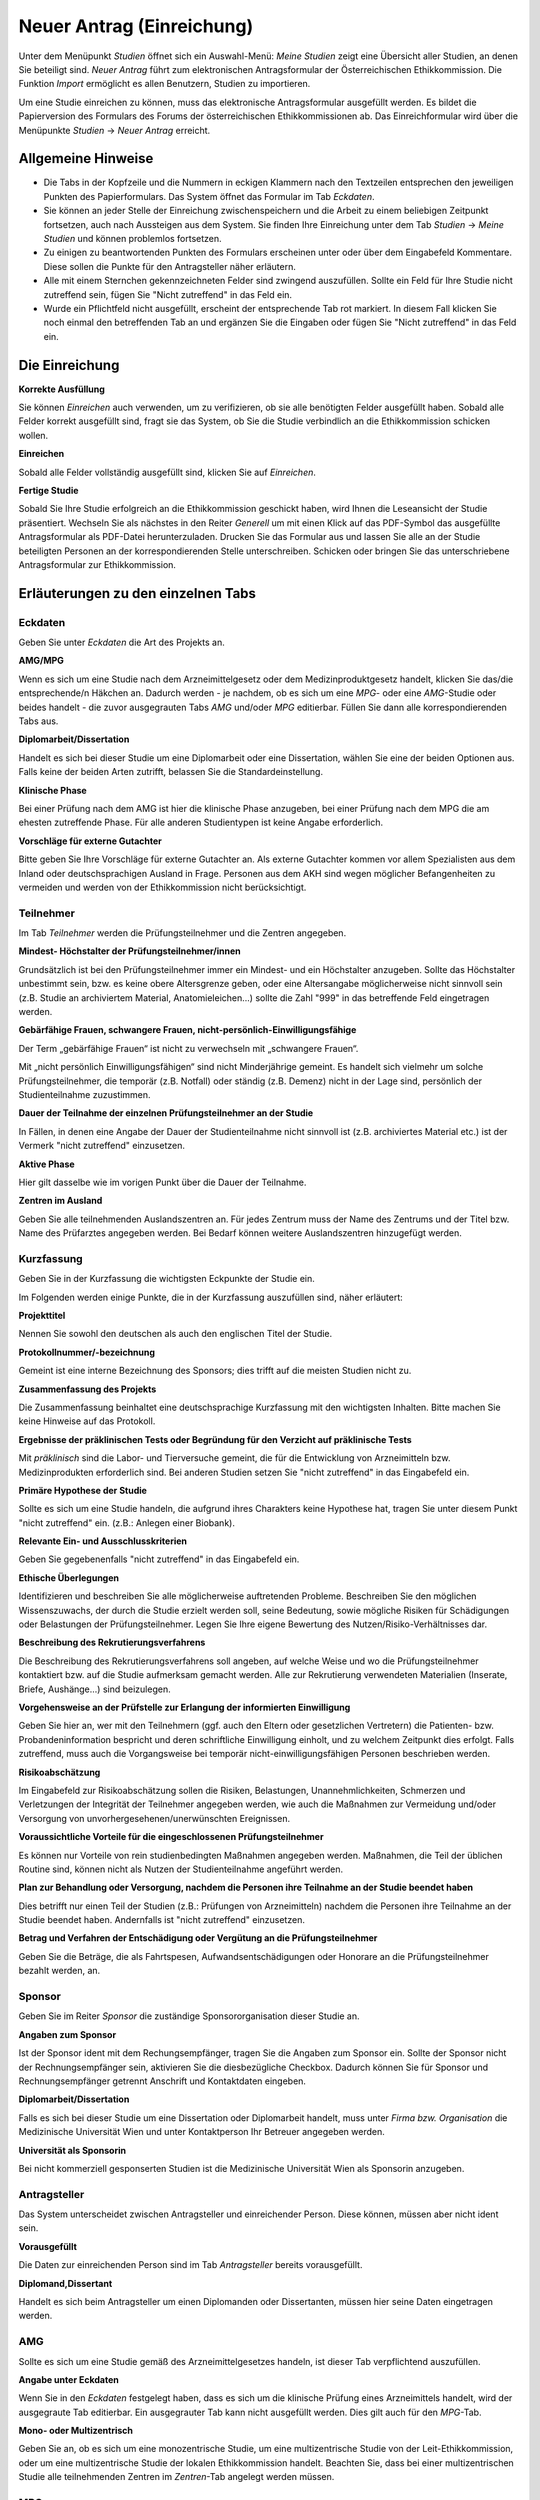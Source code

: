 ==========================
Neuer Antrag (Einreichung)
==========================

Unter dem Menüpunkt *Studien* öffnet sich ein Auswahl-Menü: *Meine Studien* zeigt eine Übersicht aller Studien, an denen Sie beteiligt sind. *Neuer Antrag* führt zum elektronischen Antragsformular der Österreichischen Ethikkommission. Die Funktion *Import* ermöglicht es allen Benutzern, Studien zu importieren.

Um eine Studie einreichen zu können, muss das elektronische Antragsformular ausgefüllt werden. Es bildet die Papierversion des Formulars des Forums der österreichischen Ethikkommissionen ab. Das Einreichformular wird über die Menüpunkte *Studien* -> *Neuer Antrag* erreicht. 

Allgemeine Hinweise
===================

- Die Tabs in der Kopfzeile und die Nummern in eckigen Klammern nach den Textzeilen entsprechen den jeweiligen Punkten des Papierformulars. Das System öffnet das Formular im Tab *Eckdaten*. 

- Sie können an jeder Stelle der Einreichung zwischenspeichern und die Arbeit zu einem beliebigen Zeitpunkt fortsetzen, auch nach Aussteigen aus dem System. Sie finden Ihre Einreichung unter dem Tab *Studien* -> *Meine Studien* und können problemlos fortsetzen.

- Zu einigen zu beantwortenden Punkten des Formulars erscheinen unter oder über dem Eingabefeld Kommentare. Diese sollen die Punkte für den Antragsteller näher erläutern.

- Alle mit einem Sternchen gekennzeichneten Felder sind zwingend auszufüllen. Sollte ein Feld für Ihre Studie nicht zutreffend sein, fügen Sie "Nicht zutreffend" in das Feld ein.

- Wurde ein Pflichtfeld nicht ausgefüllt, erscheint der entsprechende Tab rot markiert. In diesem Fall klicken Sie noch einmal den betreffenden Tab an und ergänzen Sie die Eingaben oder fügen Sie "Nicht zutreffend" in das Feld ein.

Die Einreichung
===============

**Korrekte Ausfüllung**

Sie können *Einreichen* auch verwenden, um zu verifizieren, ob sie alle benötigten Felder ausgefüllt haben. Sobald alle Felder korrekt ausgefüllt sind, fragt sie das System, ob Sie die Studie verbindlich an die Ethikkommission schicken wollen.

**Einreichen**

Sobald alle Felder vollständig ausgefüllt sind, klicken Sie auf *Einreichen*.

**Fertige Studie**

Sobald Sie Ihre Studie erfolgreich an die Ethikkommission geschickt haben, wird Ihnen die Leseansicht der Studie präsentiert. Wechseln Sie als nächstes in den Reiter *Generell* um mit einen Klick auf das PDF-Symbol das ausgefüllte Antragsformular als PDF-Datei herunterzuladen. Drucken Sie das Formular aus und lassen Sie alle an der Studie beteiligten Personen an der korrespondierenden Stelle unterschreiben. Schicken oder bringen Sie das unterschriebene Antragsformular zur Ethikkommission.

Erläuterungen zu den einzelnen Tabs
===================================

Eckdaten
++++++++

Geben Sie unter *Eckdaten* die Art des Projekts an.

**AMG/MPG**

Wenn es sich um eine Studie nach dem Arzneimittelgesetz oder dem Medizinproduktgesetz handelt, klicken Sie das/die entsprechende/n Häkchen an. Dadurch werden - je nachdem, ob es sich um eine *MPG*- oder eine *AMG*-Studie oder beides handelt - die zuvor ausgegrauten Tabs *AMG* und/oder *MPG* editierbar. Füllen Sie dann alle korrespondierenden Tabs aus.

**Diplomarbeit/Dissertation**

Handelt es sich bei dieser Studie um eine Diplomarbeit oder eine Dissertation, wählen Sie eine der beiden Optionen aus. Falls keine der beiden Arten zutrifft, belassen Sie die Standardeinstellung.

**Klinische Phase**

Bei einer Prüfung nach dem AMG ist hier die klinische Phase anzugeben, bei einer Prüfung nach dem MPG die am ehesten zutreffende Phase. Für alle anderen Studientypen ist keine Angabe erforderlich.

**Vorschläge für externe Gutachter**

Bitte geben Sie Ihre Vorschläge für externe Gutachter an. Als externe Gutachter kommen vor allem Spezialisten aus dem Inland oder deutschsprachigen Ausland in Frage. Personen aus dem AKH sind wegen möglicher Befangenheiten zu vermeiden und werden von der Ethikkommission nicht berücksichtigt.


Teilnehmer
++++++++++

Im Tab *Teilnehmer* werden die Prüfungsteilnehmer und die Zentren angegeben.

**Mindest- Höchstalter der Prüfungsteilnehmer/innen**

Grundsätzlich ist bei den Prüfungsteilnehmer immer ein Mindest- und ein Höchstalter anzugeben. Sollte das Höchstalter unbestimmt sein, bzw. es keine obere Altersgrenze geben, oder eine Altersangabe möglicherweise nicht sinnvoll sein (z.B. Studie an archiviertem Material,  Anatomieleichen...) sollte die Zahl "999" in das betreffende Feld eingetragen werden.

**Gebärfähige Frauen, schwangere Frauen, nicht-persönlich-Einwilligungsfähige**

Der Term „gebärfähige Frauen“ ist nicht zu verwechseln mit „schwangere Frauen“.

Mit „nicht persönlich Einwilligungsfähigen“ sind nicht Minderjährige gemeint. Es handelt sich vielmehr um solche Prüfungsteilnehmer, die temporär (z.B. Notfall) oder ständig (z.B. Demenz) nicht in der Lage sind, persönlich der Studienteilnahme zuzustimmen.

**Dauer der Teilnahme der einzelnen Prüfungsteilnehmer an der Studie**

In Fällen, in denen eine Angabe der Dauer der Studienteilnahme nicht sinnvoll ist (z.B. archiviertes Material etc.) ist der Vermerk "nicht zutreffend" einzusetzen.

**Aktive Phase**

Hier gilt dasselbe wie im vorigen Punkt über die Dauer der Teilnahme.

**Zentren im Ausland**

Geben Sie alle teilnehmenden Auslandszentren an. Für jedes Zentrum muss der Name des Zentrums und der Titel bzw. Name des Prüfarztes angegeben werden. Bei Bedarf können weitere Auslandszentren hinzugefügt werden.

Kurzfassung
+++++++++++

Geben Sie in der Kurzfassung die wichtigsten Eckpunkte der Studie ein.

Im Folgenden werden einige Punkte, die in der Kurzfassung auszufüllen sind, näher erläutert:

**Projekttitel**

Nennen Sie sowohl den deutschen als auch den englischen Titel der Studie.

**Protokollnummer/-bezeichnung**

Gemeint ist eine interne Bezeichnung des Sponsors; dies trifft auf die meisten Studien nicht zu.

**Zusammenfassung des Projekts**

Die Zusammenfassung beinhaltet eine deutschsprachige Kurzfassung mit den wichtigsten Inhalten. Bitte machen Sie keine Hinweise auf das Protokoll.

**Ergebnisse der präklinischen Tests oder Begründung für den Verzicht auf präklinische Tests**

Mit *präklinisch* sind die Labor- und Tierversuche gemeint, die für die Entwicklung von Arzneimitteln bzw. Medizinprodukten erforderlich sind. Bei anderen Studien setzen Sie "nicht zutreffend" in das Eingabefeld ein.

**Primäre Hypothese der Studie**

Sollte es sich um eine Studie handeln, die aufgrund ihres Charakters keine Hypothese hat, tragen Sie unter diesem Punkt "nicht zutreffend" ein. (z.B.: Anlegen einer Biobank).

**Relevante Ein- und Ausschlusskriterien**

Geben Sie gegebenenfalls "nicht zutreffend" in das Eingabefeld ein.

**Ethische Überlegungen**

Identifizieren und beschreiben Sie alle möglicherweise auftretenden Probleme. Beschreiben Sie den möglichen Wissenszuwachs, der durch die Studie erzielt werden soll, seine Bedeutung, sowie mögliche Risiken für Schädigungen oder Belastungen der Prüfungsteilnehmer. Legen Sie Ihre eigene Bewertung des Nutzen/Risiko-Verhältnisses dar.

**Beschreibung des Rekrutierungsverfahrens**

Die Beschreibung des Rekrutierungsverfahrens soll angeben, auf welche Weise und wo die Prüfungsteilnehmer kontaktiert bzw. auf die Studie aufmerksam gemacht werden. Alle zur Rekrutierung verwendeten Materialien (Inserate, Briefe, Aushänge...) sind beizulegen.

**Vorgehensweise an der Prüfstelle zur Erlangung der informierten Einwilligung**

Geben Sie hier an, wer mit den Teilnehmern (ggf. auch den Eltern oder gesetzlichen Vertretern) die Patienten- bzw. Probandeninformation bespricht und deren schriftliche Einwilligung einholt, und zu welchem Zeitpunkt dies erfolgt. Falls zutreffend, muss auch die Vorgangsweise bei temporär nicht-einwilligungsfähigen Personen beschrieben werden.

**Risikoabschätzung**

Im Eingabefeld zur Risikoabschätzung sollen die Risiken, Belastungen, Unannehmlichkeiten, Schmerzen und Verletzungen der Integrität der Teilnehmer angegeben werden, wie auch die Maßnahmen zur Vermeidung und/oder Versorgung von unvorhergesehenen/unerwünschten Ereignissen.

**Voraussichtliche Vorteile für die eingeschlossenen Prüfungsteilnehmer**

Es können nur Vorteile von rein studienbedingten Maßnahmen angegeben werden. Maßnahmen, die Teil der üblichen Routine sind, können nicht als Nutzen der Studienteilnahme angeführt werden.

**Plan zur Behandlung oder Versorgung, nachdem die Personen ihre Teilnahme an der Studie beendet haben**

Dies betrifft nur einen Teil der Studien (z.B.: Prüfungen von Arzneimitteln) nachdem die Personen ihre Teilnahme an der Studie beendet haben. Andernfalls ist "nicht zutreffend" einzusetzen.

**Betrag und Verfahren der Entschädigung oder Vergütung an die Prüfungsteilnehmer**

Geben Sie die Beträge, die als Fahrtspesen, Aufwandsentschädigungen oder Honorare an die Prüfungsteilnehmer bezahlt werden, an.

Sponsor
+++++++

Geben Sie im Reiter *Sponsor* die zuständige Sponsororganisation dieser Studie an.

**Angaben zum Sponsor**

Ist der Sponsor ident mit dem Rechungsempfänger, tragen Sie die Angaben zum Sponsor ein. Sollte der Sponsor nicht der Rechnungsempfänger sein, aktivieren Sie die diesbezügliche Checkbox. Dadurch können Sie für Sponsor und Rechnungsempfänger getrennt Anschrift und Kontaktdaten eingeben.

**Diplomarbeit/Dissertation**

Falls es sich bei dieser Studie um eine Dissertation oder Diplomarbeit handelt, muss unter *Firma bzw. Organisation* die Medizinische Universität Wien und unter Kontaktperson Ihr Betreuer angegeben werden.

**Universität als Sponsorin**

Bei nicht kommerziell gesponserten Studien ist die Medizinische Universität Wien als Sponsorin anzugeben.

Antragsteller
+++++++++++++

Das System unterscheidet zwischen Antragsteller und einreichender Person. Diese können, müssen aber nicht ident sein.

**Vorausgefüllt**

Die Daten zur einreichenden Person sind im Tab *Antragsteller* bereits vorausgefüllt.

**Diplomand,Dissertant**

Handelt es sich beim Antragsteller um einen Diplomanden oder Dissertanten, müssen hier seine Daten eingetragen werden.

AMG
+++

Sollte es sich um eine Studie gemäß des Arzneimittelgesetzes handeln, ist dieser Tab verpflichtend auszufüllen.

**Angabe unter Eckdaten**

Wenn Sie in den *Eckdaten* festgelegt haben, dass es sich um die klinische Prüfung eines Arzneimittels handelt, wird der ausgegraute Tab editierbar. Ein ausgegrauter Tab kann nicht ausgefüllt werden. Dies gilt auch für den *MPG*-Tab.

**Mono- oder Multizentrisch**

Geben Sie an, ob es sich um eine monozentrische Studie, um eine multizentrische Studie von der Leit-Ethikkommission, oder um eine multizentrische Studie der lokalen Ethikkommission handelt. Beachten Sie, dass bei einer multizentrischen Studie alle teilnehmenden Zentren im *Zentren*-Tab angelegt werden müssen.

MPG
+++

Sollte es sich um eine Studie gemäß des Medizinproduktgesetzes handeln, ist dieser Reiter verpflichtend auszufüllen.

**Angabe unter Eckdaten**

Um diesen Tab ausfüllen zu können, muss unter dem Tab *Eckdaten* angegeben sein, dass es sich um die klinische Prüfung eines Medizinproduktes handelt. Aktivieren Sie dafür den entsprechenden Filter. Der ausgegraute Tab *MPG* wird dadurch editierbar. Dies gilt auch für den *AMG*-Reiter.

Maßnahmen
+++++++++

Geben Sie die Angaben für die Maßnahmen an.

**Ausschließlich studienbezogene Maßnahmen**

Unter *Ausschließlich studienbezogene Maßnahmen* sind alle Maßnahmen zu verstehen, die ohne die Studie nicht stattfinden würden.

Es ist eine vollständige Aufzählung aller Maßnahmen (z.B. Medikamentengabe, Untersuchungen, Fragebögen, Tests, Blutabnahmen.....) erforderlich, die aus Studiengründen durchgeführt werden. Maßnahmen, die auch ohne Durchführung der Studie erfolgen, sind hier nicht zu nennen.

Beispiel: In einer Studie an Patienten mit einer Knie-Endoprothese soll deren Lebensqualität ein halbes Jahr nach dem Eingriff mit Hilfe eines Fragebogens erhoben werden. Die Patienten werden dazu zu einem kurzen Termin einberufen.

Studienbezogene Maßnahmen: Einberufung des Patient/innen, Fragebogenerhebung. Nicht Studienbezogen ist die Knieoperation.

Falls die Patienten im Rahmen einer ohnehin durchgeführten Routine-Nachkontrolle befragt werden, wäre ausschließlich das Ausfüllen des Fragebogens die studienbezogene Maßnahme.

**Zusätzliche Eingabefelder**

Durch das Klicken auf das grüne Symbol können neue Eingabefelder hinzufügt werden. Diese sind durch ein rotes Symbol gekennzeichnet und lassen sich dadurch auch wieder entfernen.

Biometrie
+++++++++

Geben Sie im *Biometrie*-Tab Biometrie, Statistik und Datenschutz an.

**Nicht zutreffend**

Markieren Sie Felder, die nicht auf Ihre Studie zutreffen, mit "nicht zutreffend".

Versicherung
++++++++++++

Füllen Sie diesen Tab aus, wenn es für die Studie eine Versicherung gibt.

**Nachreichung**

Sollten Sie eine Versicherung benötigen, die Ihnen aus speziellen Gründen jetzt nicht zur Verfügung steht, schreiben Sie in die Felder "Wird nachgereicht".

Unterlagen
++++++++++

Bitte beachten Sie, dass das System ausschließlich PDF-Dateien annimmt. Sollten Sie andere Dokumente einzureichen versuchen, erhalten Sie eine Fehlermeldung. Passwort-geschützte PDF's oder PDF's mit Lese-, Kopier- oder Druckeinschränkungen eignen sich nicht für Langzeit-Archivierung. Wir empfehlen Ihnen stattdessen PDFA-Dateien.
Falls Sie ein Dokument mit Typ *Prüferinformation (Investigator's Brochure)* hochladen, kann dies aus Sicherheitsgründen zum Schutz des Dokuments nur angesehen werden. Daher wird kein *Herunterladen* - Link angezeigt.

**Dokumentenname**

Sie können den vorausgefüllten Namen umbenennen, falls er nicht zutreffend genug ist.

**Versionsbezeichnung**

Geben Sie unter Version zum Beispiel die Versionsbezeichnung 1.2 oder 1.3 usw. an.

**Datumsangabe**

Achten Sie darauf, als Datum den Zeitpunkt der Dokumentenerstellung anzugeben, nicht das Hochladedatum.

**Dokument löschen**

Haben Sie das falsche Dokument hochgeladen, oder dieses falsch benannt, sind diese problemlos zu löschen. Laden Sie danach die Datei mit den richtigen Daten erneut hoch.

**Dokumente gleichen Typs**

Es können beliebig viele Dokumente hochgeladen werden. Dokumente gleichen Typs werden unter der gleichen Typüberschrift aufgelistet. Jedes Dokument kann mit einem Klick auf seinen Namen geöffnet werden.

**Erstellung von PDF-Dateien**

Windows

  Laden Sie das kostenlose Programm "pdfcreator" unter dem Link http://www.pdfforge.org/pdfcreator herunter und installieren Sie es. "pdfcreator" stellt Ihnen einen Druckertreiber zur Verfügung, der Ihnen erlaubt, alle ausdruckbaren Dokumente als PDF abzuspeichern. Dazu öffnen Sie das Dokument im jeweiligen Bearbeitungsprogramm und klicken Sie auf *Drucken*. Wählen Sie den virtuellen "pdfcreator"-Drucker in dem darauf erscheinenden Druckdialog um das Dokument als PDF-Datei abzuspeichern. Weitere Informationen und Hilfestellungen (Englisch) zu "pdfcreator" finden Sie unter dem Link http://www.pdfforge.org/content/pdfcreator-user-manual. Beachten Sie, dass Sie mit "pdfcreator" auch PDFA-Dateien erstellen können. Speichern Sie Dokumente als PDFA-Datei ab, wenn Sie sie als Unterlage hochladen wollen.

Mac OS X

  Unter Mac OS X können Sie über den Druckdialog ohne Drittprogramme PDF-Dateien erstellen. Diese Funktionalität ist ein Bestandteil dieses Betriebssystems.

Linux/BSD/Solaris

  Bei diesen Sytemen können Sie über einen "CUPS"-Treiber PDF-Dateien erstellen. Diese Funktionalität erreichen Sie über den Druckdialog. Hinweise zur Installation dieses Treibers lesen Sie bitte im Administrationshandbuch Ihres Systems nach. Falls Sie eine Linux-Desktop-Distribution verwenden (z.B. Ubuntu) ist dieser Treiber möglicherweise schon installiert.
  
  .. XXX: Sind die Angaben zur Erstellung von PDF-Dateien noch aktuell?

Zentren
+++++++

Unter dem Tab *Zentren* können sie die im Teil B des Papierantragsformulars angegebenen Zentren mit den jeweiligen verantwortlichen Prüfärzten eintragen.

**Pro Zentrum**

Tragen Sie pro Zentrum den Namen des Zentrums, die Anzahl der Teilnehmer, die zuständige Ethikkommission, den für dieses Zentrum verantwortlichen Prüfarzt und dessen Mitarbeiter ein.

**Diplomarbeit/Dissertation**

Sollte es sich um eine Diplomarbeit oder eine Dissertation handeln, geben Sie unter den Prüfärztindetails die Angaben zur Diplomarbeits- bzw. Dissertationsbetreuerin an.

**Zentrum hinzufügen**

Falls Ihre Studie mehr als ein Zentrum hat, füllen Sie die Informationen für jedes einzelne teilnehmende Zentrum aus. Um ein weiteres Zentrum anzulegen, klicken Sie auf *weiteres Zentrum hinzufügen*.

**Mitarbeiter hinzufügen**

Um zusätzliche verantwortliche Mitarbeiter an der klinischen Studie (an Ihrer Prüfstelle) hinzuzufügen, klicken Sie auf das grüne Symbol.

**Leitethikkommission bei AMG Studien**

Reichen Sie bei multizentrischen Arzneimittelstudien das Zentrum mit der zuständigen Leitethikkommission als erstes ein.

**Koordinierender Prüfarzt**

Achten Sie desweiteren darauf, dass das Feld *koordinierender Prüfarzt* nur einmal und im richtigen Zentrum angehakt ist.

**AMG**

Bei mehreren Zentren und einer Studie nach dem Arzneimittelgesetz geben Sie im *AMG*-Tab an, ob es sich um eine multizentrische Studie mit der Ethikkommission der MedUniWien als Leit-Ethikkommission oder als begleitende lokale Ethikkommission handelt.
